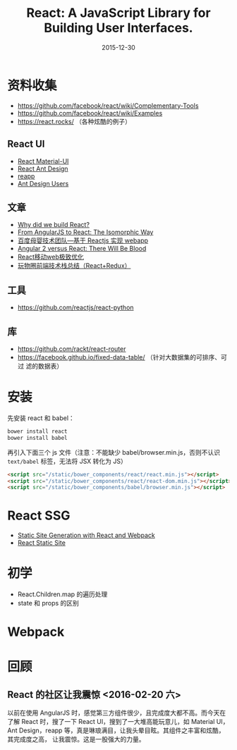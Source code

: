 #+TITLE: React: A JavaScript Library for Building User Interfaces.
#+DATE: 2015-12-30

* 资料收集
- [[https://github.com/facebook/react/wiki/Complementary-Tools]]
- https://github.com/facebook/react/wiki/Examples
- https://react.rocks/ （各种炫酷的例子）

** React UI
- [[http://www.material-ui.com/][React Material-UI]]
- [[http://ant.design/][React Ant Design]]
- [[http://reapp.io/][reapp]]
- [[https://github.com/ant-design/ant-design/issues/477][Ant Design Users]]

** 文章
- [[https://facebook.github.io/react/blog/2013/06/05/why-react.html][Why did we build React?]]
- [[https://blog.risingstack.com/from-angularjs-to-react-the-isomorphic-way/][From AngularJS to React: The Isomorphic Way]]
- [[https://github.com/my-fe/wiki/issues/1][百度母婴技术团队—基于 Reactjs 实现 webapp]]
- [[https://medium.freecodecamp.com/angular-2-versus-react-there-will-be-blood-66595faafd51][Angular 2 versus React: There Will Be Blood]]
- [[https://github.com/lcxfs1991/blog/issues/8][React移动web极致优化 ]]
- [[https://segmentfault.com/a/1190000004660725][玩物圈前端技术栈总结（React+Redux）]]

** 工具
- https://github.com/reactjs/react-python

** 库
- https://github.com/rackt/react-router
- https://facebook.github.io/fixed-data-table/ （针对大数据集的可排序、可过
  滤的数据表）

* 安装
先安装 react 和 babel：
#+BEGIN_SRC sh
bower install react
bower install babel
#+END_SRC

再引入下面三个 js 文件（注意：不能缺少 babel/browser.min.js，否则不认识
~text/babel~ 标签，无法将 JSX 转化为 JS）
#+BEGIN_SRC html
    <script src="/static/bower_components/react/react.min.js"></script>
    <script src="/static/bower_components/react/react-dom.min.js"></script>
    <script src="/static/bower_components/babel/browser.min.js"></script>
#+END_SRC

* React SSG
- [[http://jxnblk.com/writing/posts/static-site-generation-with-react-and-webpack/][Static Site Generation with React and Webpack]]
- [[http://braddenver.com/blog/2015/react-static-site.html][React Static Site]]

* 初学
- React.Children.map 的遍历处理
- state 和 props 的区别

* Webpack

* 回顾
** React 的社区让我震惊 <2016-02-20 六>
以前在使用 AngularJS 时，感觉第三方组件很少，且完成度大都不高。而今天在了解
React 时，搜了一下 React UI，搜到了一大堆高能玩意儿，如 Material UI，Ant
Design，reapp 等，真是琳琅满目，让我头晕目眩。其组件之丰富和炫酷，其完成度之高，
让我震惊。这是一股强大的力量。
